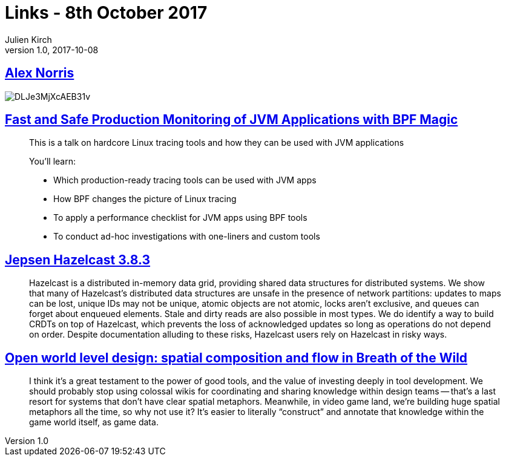 = Links - 8th October 2017
Julien Kirch
v1.0, 2017-10-08
:article_lang: en

== link:https://twitter.com/dorrismccomics/status/914899194284036096/photo/1[Alex Norris]

image::DLJe3MjXcAEB31v.jpg[]

== link:https://www.dropbox.com/s/wqt51k73k0t6kzb/JVM-BPF.pptx?dl=0[Fast and Safe Production Monitoring of JVM Applications with BPF Magic]

[quote]
____
This is a talk on hardcore Linux tracing tools and how they can be used with JVM applications

You’ll learn:

* Which production-ready tracing tools can be used with JVM apps 
* How BPF changes the picture of Linux tracing 
* To apply a performance checklist for JVM apps using BPF tools 
* To conduct ad-hoc investigations with one-liners and custom tools
____

== link:https://jepsen.io/analyses/hazelcast-3-8-3[Jepsen Hazelcast 3.8.3]

[quote]
____
Hazelcast is a distributed in-memory data grid, providing shared data structures for distributed systems. We show that many of Hazelcast’s distributed data structures are unsafe in the presence of network partitions: updates to maps can be lost, unique IDs may not be unique, atomic objects are not atomic, locks aren’t exclusive, and queues can forget about enqueued elements. Stale and dirty reads are also possible in most types. We do identify a way to build CRDTs on top of Hazelcast, which prevents the loss of acknowledged updates so long as operations do not depend on order. Despite documentation alluding to these risks, Hazelcast users rely on Hazelcast in risky ways.
____


== link:http://www.blog.radiator.debacle.us/2017/10/open-world-level-design-spatial.html?m=1[Open world level design: spatial composition and flow in Breath of the Wild]

[quote]
____
I think it's a great testament to the power of good tools, and the value of investing deeply in tool development. We should probably stop using colossal wikis for coordinating and sharing knowledge within design teams -- that's a last resort for systems that don't have clear spatial metaphors. Meanwhile, in video game land, we're building huge spatial metaphors all the time, so why not use it? It's easier to literally "`construct`" and annotate that knowledge within the game world itself, as game data.
____

